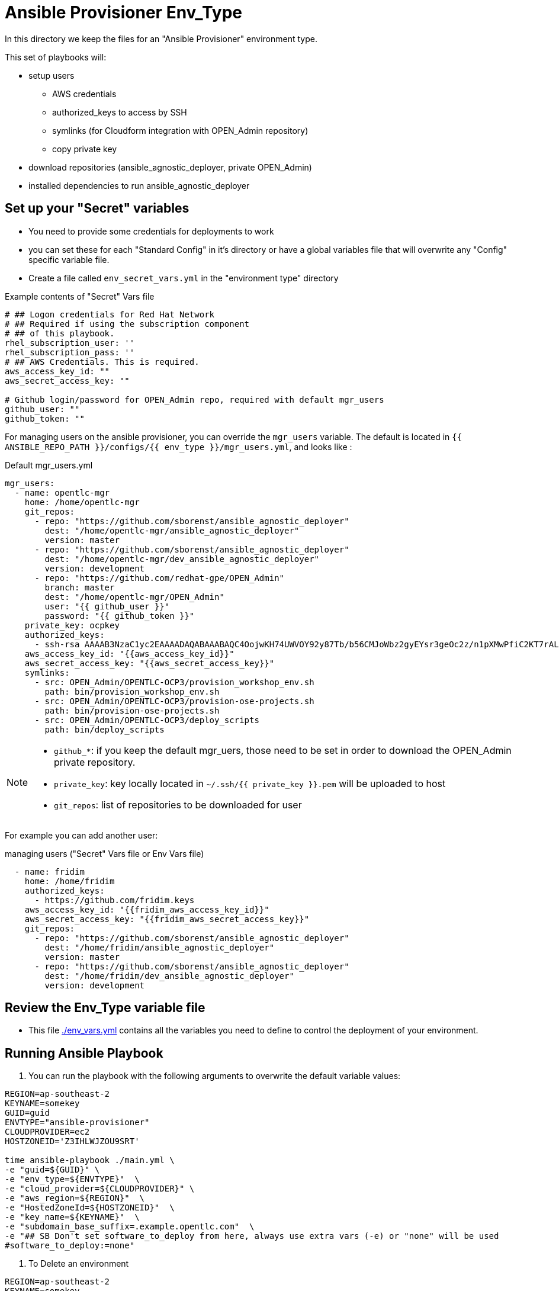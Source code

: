 = Ansible Provisioner Env_Type

In this directory we keep the files for an "Ansible Provisioner" environment type.

This set of playbooks will:

- setup users
* AWS credentials
* authorized_keys to access by SSH
* symlinks (for Cloudform integration with OPEN_Admin repository)
* copy private key
- download repositories (ansible_agnostic_deployer, private OPEN_Admin)
- installed dependencies to run ansible_agnostic_deployer

//
// we create folders, yml files, and other items we want to over ride default variables.
//
// For example, we will include things such as ec2 instance names, secret
// variables such as private/public key pair information, passwords, etc.
//
// Eventually, all sensitive information will be encypted via Ansible Vault. The
// inclusion as well as instructions on doing this will be included in a later
// release.


== Set up your "Secret" variables

* You need to provide some credentials for deployments to work
* you can set these for each "Standard Config" in it's directory or have a
 global variables file that will overwrite any "Config" specific variable file.

* Create a file called `env_secret_vars.yml` in the "environment type" directory

.Example contents of "Secret" Vars file
[source,yaml]
----
# ## Logon credentials for Red Hat Network
# ## Required if using the subscription component
# ## of this playbook.
rhel_subscription_user: ''
rhel_subscription_pass: ''
# ## AWS Credentials. This is required.
aws_access_key_id: ""
aws_secret_access_key: ""

# Github login/password for OPEN_Admin repo, required with default mgr_users
github_user: ""
github_token: ""
----


For managing users on the ansible provisioner, you can override the `mgr_users` variable. The default is located in `{{ ANSIBLE_REPO_PATH }}/configs/{{ env_type }}/mgr_users.yml`, and looks like :

.Default mgr_users.yml
[source,yaml]
----
mgr_users:
  - name: opentlc-mgr
    home: /home/opentlc-mgr
    git_repos:
      - repo: "https://github.com/sborenst/ansible_agnostic_deployer"
        dest: "/home/opentlc-mgr/ansible_agnostic_deployer"
        version: master
      - repo: "https://github.com/sborenst/ansible_agnostic_deployer"
        dest: "/home/opentlc-mgr/dev_ansible_agnostic_deployer"
        version: development
      - repo: "https://github.com/redhat-gpe/OPEN_Admin"
        branch: master
        dest: "/home/opentlc-mgr/OPEN_Admin"
        user: "{{ github_user }}"
        password: "{{ github_token }}"
    private_key: ocpkey
    authorized_keys:
      - ssh-rsa AAAAB3NzaC1yc2EAAAADAQABAAABAQC4OojwKH74UWVOY92y87Tb/b56CMJoWbz2gyEYsr3geOc2z/n1pXMwPfiC2KT7rALZFHofc+x6vfUi6px5uTm06jXa78S7UB3MX56U3RUd8XF3svkpDzql1gLRbPIgL1h0C7sWHfr0K2LG479i0nPt/X+tjfsAmT3nWj5PVMqSLFfKrOs6B7dzsqAcQPInYIM+Pqm/pXk+Tjc7cfExur2oMdzx1DnF9mJaj1XTnMsR81h5ciR2ogXUuns0r6+HmsHzdr1I1sDUtd/sEVu3STXUPR8oDbXBsb41O5ek6E9iacBJ327G3/1SWwuLoJsjZM0ize+iq3HpT1NqtOW6YBLR opentlc-mgr@inf00-mwl.opentlc.com
    aws_access_key_id: "{{aws_access_key_id}}"
    aws_secret_access_key: "{{aws_secret_access_key}}"
    symlinks:
      - src: OPEN_Admin/OPENTLC-OCP3/provision_workshop_env.sh
        path: bin/provision_workshop_env.sh
      - src: OPEN_Admin/OPENTLC-OCP3/provision-ose-projects.sh
        path: bin/provision-ose-projects.sh
      - src: OPEN_Admin/OPENTLC-OCP3/deploy_scripts
        path: bin/deploy_scripts
----

[NOTE]
--
- `github_*`: if you keep the default mgr_uers, those need to be set in order to download the OPEN_Admin private repository.
- `private_key`: key locally located in `~/.ssh/{{ private_key }}.pem` will be uploaded to host
- `git_repos`: list of repositories to be downloaded for user
--

For example you can add another user:

.managing users ("Secret" Vars file or Env Vars file)
[source,yaml]
----
  - name: fridim
    home: /home/fridim
    authorized_keys:
      - https://github.com/fridim.keys
    aws_access_key_id: "{{fridim_aws_access_key_id}}"
    aws_secret_access_key: "{{fridim_aws_secret_access_key}}"
    git_repos:
      - repo: "https://github.com/sborenst/ansible_agnostic_deployer"
        dest: "/home/fridim/ansible_agnostic_deployer"
        version: master
      - repo: "https://github.com/sborenst/ansible_agnostic_deployer"
        dest: "/home/fridim/dev_ansible_agnostic_deployer"
        version: development
----

== Review the Env_Type variable file

* This file link:./env_vars.yml[./env_vars.yml] contains all the variables you
 need to define to control the deployment of your environment.

== Running Ansible Playbook



. You can run the playbook with the following arguments to overwrite the default variable values:
[source,bash]
----
REGION=ap-southeast-2
KEYNAME=somekey
GUID=guid
ENVTYPE="ansible-provisioner"
CLOUDPROVIDER=ec2
HOSTZONEID='Z3IHLWJZOU9SRT'

time ansible-playbook ./main.yml \
-e "guid=${GUID}" \
-e "env_type=${ENVTYPE}"  \
-e "cloud_provider=${CLOUDPROVIDER}" \
-e "aws_region=${REGION}"  \
-e "HostedZoneId=${HOSTZONEID}"  \
-e "key_name=${KEYNAME}"  \
-e "subdomain_base_suffix=.example.opentlc.com"  \
-e "## SB Don't set software_to_deploy from here, always use extra vars (-e) or "none" will be used
#software_to_deploy:=none"
----

. To Delete an environment
[source,bash]
----
REGION=ap-southeast-2
KEYNAME=somekey
GUID=guid
ENVTYPE="ansible-provisioner"
CLOUDPROVIDER=ec2

#To Destroy an Env
ansible-playbook ./configs/${ENVTYPE}/destroy_env.yml \
 -e "guid=${GUID}" \
 -e "env_type=${ENVTYPE}"  \
 -e "cloud_provider=${CLOUDPROVIDER}" \
 -e "aws_region=${REGION}"  \
 -e "HostedZoneId=${HOSTZONEID}"  \
 -e "key_name=${KEYNAME}"  \
 -e "subdomain_base_suffix=.example.opentlc.com"
----
